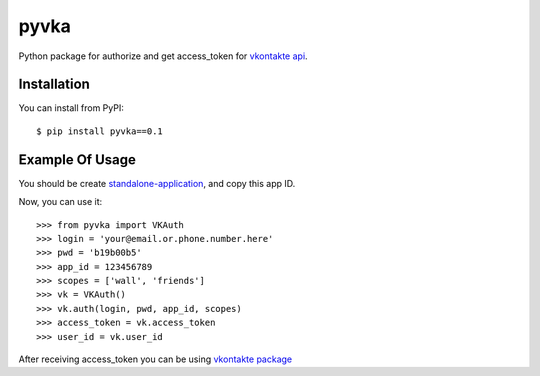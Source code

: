 pyvka
=====

Python package for authorize and get access_token for `vkontakte api <http://vk.com/developers.php>`_.


Installation
------------

You can install from PyPI::

    $ pip install pyvka==0.1


Example Of Usage
----------------

You should be create `standalone-application <http://vk.com/editapp?act=create>`_, and copy this app ID.

Now, you can use it::

    >>> from pyvka import VKAuth
    >>> login = 'your@email.or.phone.number.here'
    >>> pwd = 'b19b00b5'
    >>> app_id = 123456789
    >>> scopes = ['wall', 'friends']
    >>> vk = VKAuth()
    >>> vk.auth(login, pwd, app_id, scopes)
    >>> access_token = vk.access_token
    >>> user_id = vk.user_id

After receiving access_token you can be using `vkontakte package <https://crate.io/packages/vkontakte/>`_

